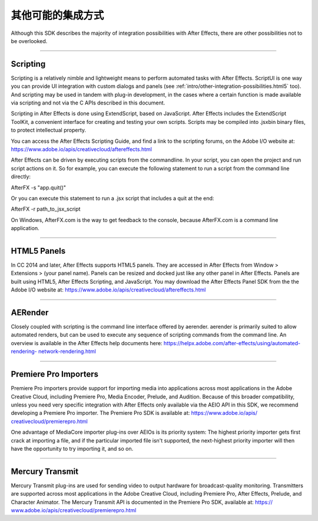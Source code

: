.. _intro/other-integration-possibilities:

其他可能的集成方式
################################################################################

Although this SDK describes the majority of integration possibilities with After Effects, there are other possibilities not to be overlooked.

----

Scripting
================================================================================

Scripting is a relatively nimble and lightweight means to perform automated tasks with After Effects. ScriptUI is one way you can provide UI integration with custom dialogs and panels (see :ref:`intro/other-integration-possibilities.html5` too). And scripting may be used in tandem with plug-in development, in the cases where a certain function is made available via scripting and not via the C APIs described in this document.

Scripting in After Effects is done using ExtendScript, based on JavaScript. After Effects includes the ExtendScript ToolKit, a convenient interface for creating and testing your own scripts. Scripts may be compiled into .jsxbin binary files, to protect intellectual property.

You can access the After Effects Scripting Guide, and find a link to the scripting forums, on the Adobe I/O website at: https://www.adobe.io/apis/creativecloud/aftereffects.html

After Effects can be driven by executing scripts from the commandline. In your script, you can open the project and run script actions on it. So for example, you can execute the following statement to run a script from the command line directly:

AfterFX -s "app.quit()"

Or you can execute this statement to run a .jsx script that includes a quit at the end:

AfterFX -r path_to_jsx_script

On Windows, AfterFX.com is the way to get feedback to the console, because AfterFX.com is a command line application.

----

.. _intro/other-integration-possibilities.html5:

HTML5 Panels
================================================================================

In CC 2014 and later, After Effects supports HTML5 panels. They are accessed in After Effects from Window > Extensions > (your panel name). Panels can be resized and docked just like any other panel in After Effects. Panels are built using HTML5, After Effects Scripting, and JavaScript. You may download the After Effects Panel SDK from the the Adobe I/O website at: https://www.adobe.io/apis/creativecloud/aftereffects.html

----

AERender
================================================================================

Closely coupled with scripting is the command line interface offered by aerender. aerender is primarily suited to allow automated renders, but can be used to execute any sequence of scripting commands from the command line. An overview is available in the After Effects help documents here: `https://helpx.adobe.com/after-effects/using/automated-rendering- <https://helpx.adobe.com/after-effects/using/automated-rendering-network-rendering.html>`__ `network-rendering.html <https://helpx.adobe.com/after-effects/using/automated-rendering-network-rendering.html>`__

----

.. _intro/other-integration-possibilities.premiere-pro-importers:

Premiere Pro Importers
================================================================================

Premiere Pro importers provide support for importing media into applications across most applications in the Adobe Creative Cloud, including Premiere Pro, Media Encoder, Prelude, and Audition. Because of this broader compatibility, unless you need very specific integration with After Effects only available via the AEIO API in this SDK, we recommend developing a Premiere Pro importer. The Premiere Pro SDK is available at: `https://www.adobe.io/apis/ <https://www.adobe.io/apis/creativecloud/premierepro.html>`__ `creativecloud/premierepro.html <https://www.adobe.io/apis/creativecloud/premierepro.html>`__

One advantage of MediaCore importer plug-ins over AEIOs is its priority system: The highest priority importer gets first crack at importing a file, and if the particular imported file isn't supported, the next-highest priority importer will then have the opportunity to try importing it, and so on.

----

.. _intro/other-integration-possibilities.mercury-transmit:

Mercury Transmit
================================================================================

Mercury Transmit plug-ins are used for sending video to output hardware for broadcast-quality monitoring. Transmitters are supported across most applications in the Adobe Creative Cloud, including Premiere Pro, After Effects, Prelude, and Character Animator. The Mercury Transmit API is documented in the Premiere Pro SDK, available at: `https:// <https://www.adobe.io/apis/creativecloud/premierepro.html>`__ `www.adobe.io/apis/creativecloud/premierepro.html <https://www.adobe.io/apis/creativecloud/premierepro.html>`__
